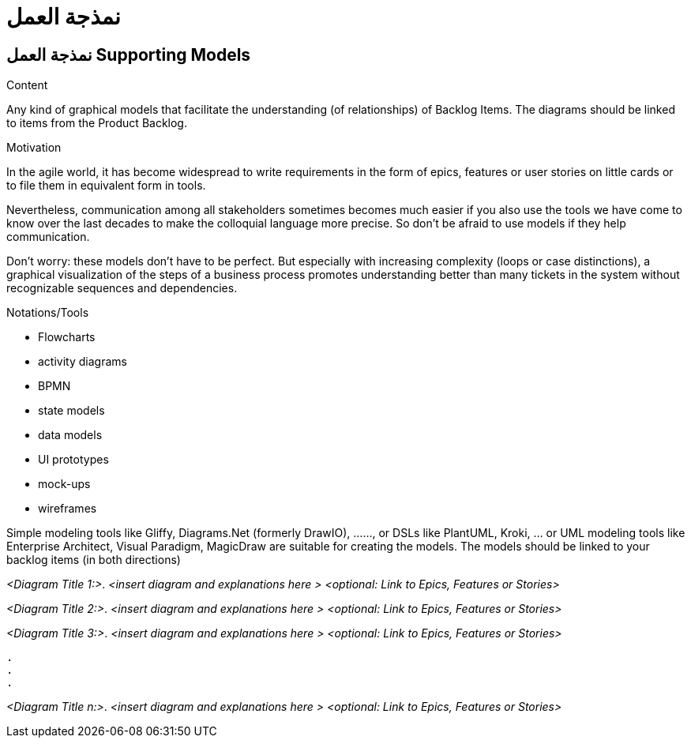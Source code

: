 = نمذجة العمل 

:jbake-type: page
:jbake-status: published
:lang: ar
:dir: rtl
[[section-suppporting-models]]
== نمذجة العمل  Supporting Models
:toc: right
:role: req42help
:doctype: book

****
.Content
Any kind of graphical models that facilitate the understanding (of relationships) of Backlog Items. The diagrams should be linked to items from the Product Backlog.

.Motivation
In the agile world, it has become widespread to write requirements in the form of epics, features or user stories on little cards or to file them in equivalent form in tools.

Nevertheless, communication among all stakeholders sometimes becomes much easier if you also use the tools we have come to know over the last decades to make the colloquial language more precise. So don't be afraid to use models if they help communication.

Don't worry: these models don't have to be perfect. But especially with increasing complexity (loops or case distinctions), a graphical visualization of the steps of a business process promotes understanding better than many tickets in the system without recognizable sequences and dependencies.

.Notations/Tools
* Flowcharts
* activity diagrams
* BPMN
* state models
* data models
* UI prototypes
* mock-ups
* wireframes

Simple modeling tools like Gliffy, Diagrams.Net (formerly DrawIO), ......, or DSLs like PlantUML, Kroki, ... or UML modeling tools like Enterprise Architect, Visual Paradigm, MagicDraw are suitable for creating the models. The models should be linked to your backlog items (in both directions)

// .More Information
//
// https://docs.req42.de/section-xxx in the online documentation
****

_<Diagram Title 1:>_. _<insert diagram and explanations here >_ _<optional: Link to Epics, Features or Stories>_ 

_<Diagram Title 2:>_. _<insert diagram and explanations here >_ _<optional: Link to Epics, Features or Stories>_ 

_<Diagram Title 3:>_. _<insert diagram and explanations here >_ _<optional: Link to Epics, Features or Stories>_ 

 . 
 .
 . 

_<Diagram Title n:>_. _<insert diagram and explanations here >_ _<optional: Link to Epics, Features or Stories>_ 